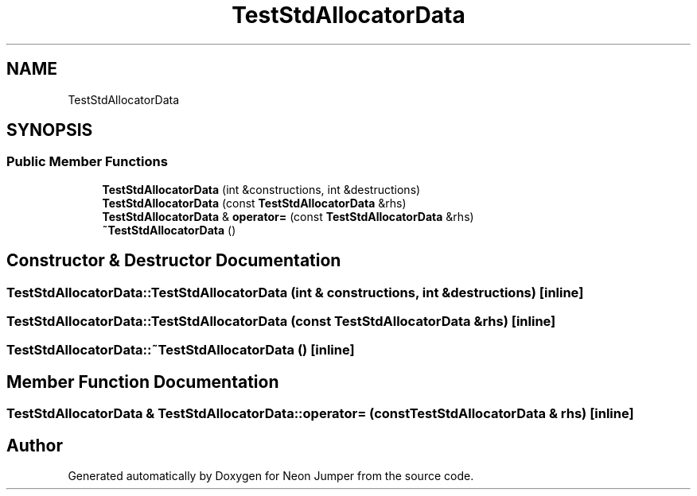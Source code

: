 .TH "TestStdAllocatorData" 3 "Fri Jan 14 2022" "Version 1.0.0" "Neon Jumper" \" -*- nroff -*-
.ad l
.nh
.SH NAME
TestStdAllocatorData
.SH SYNOPSIS
.br
.PP
.SS "Public Member Functions"

.in +1c
.ti -1c
.RI "\fBTestStdAllocatorData\fP (int &constructions, int &destructions)"
.br
.ti -1c
.RI "\fBTestStdAllocatorData\fP (const \fBTestStdAllocatorData\fP &rhs)"
.br
.ti -1c
.RI "\fBTestStdAllocatorData\fP & \fBoperator=\fP (const \fBTestStdAllocatorData\fP &rhs)"
.br
.ti -1c
.RI "\fB~TestStdAllocatorData\fP ()"
.br
.in -1c
.SH "Constructor & Destructor Documentation"
.PP 
.SS "TestStdAllocatorData::TestStdAllocatorData (int & constructions, int & destructions)\fC [inline]\fP"

.SS "TestStdAllocatorData::TestStdAllocatorData (const \fBTestStdAllocatorData\fP & rhs)\fC [inline]\fP"

.SS "TestStdAllocatorData::~TestStdAllocatorData ()\fC [inline]\fP"

.SH "Member Function Documentation"
.PP 
.SS "\fBTestStdAllocatorData\fP & TestStdAllocatorData::operator= (const \fBTestStdAllocatorData\fP & rhs)\fC [inline]\fP"


.SH "Author"
.PP 
Generated automatically by Doxygen for Neon Jumper from the source code\&.
